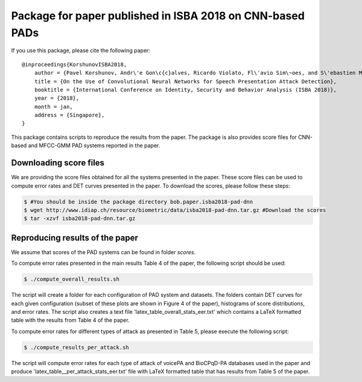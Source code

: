 .. vim: set fileencoding=utf-8 :
.. Pavel Korshunov <pavel.korshunov@idiap.ch>
.. Mon 3 Apr 13:43:22 2017

============================================================
 Package for paper published in ISBA 2018 on CNN-based PADs 
============================================================


If you use this package, please cite the following paper::

    @inproceedings{KorshunovISBA2018,
        author = {Pavel Korshunov, Andr\'e Gon\c{c}alves, Ricardo Violato, Fl\'avio Sim\~oes, and S\'ebastien Marcel},
        title = {On the Use of Convolutional Neural Networks for Speech Presentation Attack Detection},
        booktitle = {International Conference on Identity, Security and Behavior Analysis (ISBA 2018)},
        year = {2018},
	month = jan,
	address = {Singapore},
    }

This package contains scripts to reproduce the results from the paper. The package is also provides score files for CNN-based and MFCC-GMM PAD systems reported in the paper.


Downloading score files
-----------------------

We are providing the score files obtained for all the  systems presented in the paper. These score files can be used to compute error rates and DET curves presented in the paper. To download the scores, please follow these steps:

.. code-block:: sh

    $ #You should be inside the package directory bob.paper.isba2018-pad-dnn
    $ wget http://www.idiap.ch/resource/biometric/data/isba2018-pad-dnn.tar.gz #Download the scores
    $ tar -xzvf isba2018-pad-dnn.tar.gz  


Reproducing results of the paper
--------------------------------

We assume that scores of the PAD systems can be found in folder `scores`. 

To compute error rates presented in the main results Table 4 of the paper, the following script should be used:

.. code-block:: sh

    $ ./compute_overall_results.sh

The script will create a folder for each configuration of PAD system and datasets. The folders contain DET curves for each given configuration (subset of these plots are shown in Figure 4 of the paper), histograms of score distributions, and error rates. The script also creates a text file 'latex_table_overall_stats_eer.txt' which contains a LaTeX formatted table with the results from Table 4 of the paper.

To compute error rates for different types of attack as presented in Table 5, please execute the following script:

.. code-block:: sh

    $ ./compute_results_per_attack.sh

The script will compute error rates for each type of attack of voicePA and BioCPqD-PA databases used in the paper and produce 'latex_table__per_attack_stats_eer.txt' file with LaTeX formatted table that has results from Table 5 of the paper.



